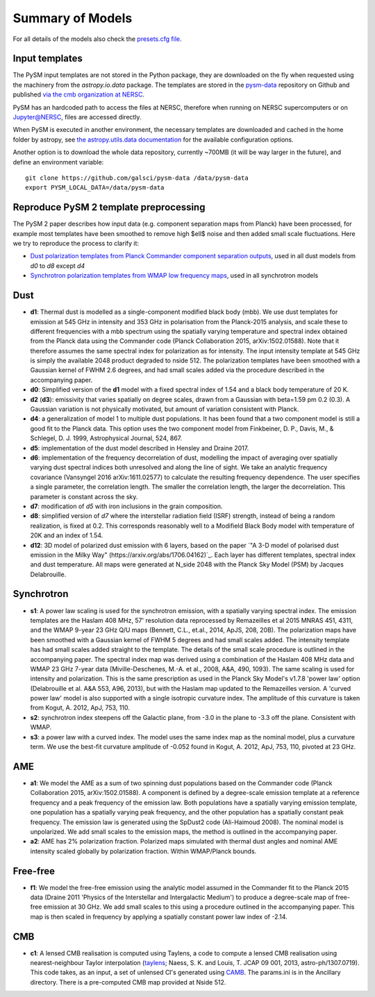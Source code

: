 .. _models:

Summary of Models
*****************

For all details of the models also check the `presets.cfg file <https://github.com/galsci/pysm/blob/main/pysm3/data/presets.cfg>`_.

Input templates
===============

The PySM input templates are not stored in the Python package, they are downloaded on the fly when requested using the machinery from the `astropy.io.data` package.
The templates are stored in the `pysm-data <https://github.com/galsci/pysm-data>`_ repository on Github and published `via the cmb organization at NERSC <https://portal.nersc.gov/project/cmb/pysm-data/>`_.

PySM has an hardcoded path to access the files at NERSC, therefore when running on NERSC supercomputers or on Jupyter@NERSC, files are accessed directly.

When PySM is executed in another environment, the necessary templates are downloaded and cached in the home folder by astropy, see `the astropy.utils.data documentation <https://docs.astropy.org/en/stable/utils/data.html>`_ for the available configuration options.

Another option is to download the whole data repository, currently ~700MB (it will be way larger in the future), and define an environment variable::

    git clone https://github.com/galsci/pysm-data /data/pysm-data
    export PYSM_LOCAL_DATA=/data/pysm-data

Reproduce PySM 2 template preprocessing
=======================================

The PySM 2 paper describes how input data (e.g. component separation maps from Planck) have been processed, for example
most templates have been smoothed to remove high $\ell$ noise and then added small scale fluctuations.
Here we try to reproduce the process to clarify it:

* `Dust polarization templates from Planck Commander component separation outputs <preprocess-templates/reproduce_pysm2_dust_pol.html>`_, used in all dust models from `d0` to `d8` except `d4`
* `Synchrotron polarization templates from WMAP low frequency maps <preprocess-templates/reproduce_pysm2_sync_pol.html>`_, used in all synchrotron models


Dust
====

- **d1**: Thermal dust is modelled as a single-component modified black body (mbb). We use dust templates for emission at 545 GHz in intensity and 353 GHz in polarisation from the Planck-2015 analysis, and scale these to different frequencies with a mbb spectrum using the spatially varying temperature and spectral index obtained from the Planck data using the Commander code (Planck Collaboration 2015, arXiv:1502.01588). Note that it therefore assumes the same spectral index for polarization as for intensity. The input intensity template at 545 GHz is simply the available 2048 product degraded to nside 512. The polarization templates have been smoothed with a Gaussian kernel of FWHM 2.6 degrees, and had small scales added via the procedure described in the accompanying paper.

- **d0**: Simplified version of the **d1** model with a fixed spectral index of 1.54 and a black body temperature of 20 K.

- **d2** (**d3**): emissivity that varies spatially on degree scales, drawn from a Gaussian with beta=1.59 \pm 0.2 (0.3). A Gaussian variation is not physically motivated, but amount of variation consistent with Planck.

- **d4**: a generalization of model 1 to multiple dust populations. It has been found that a two component model is still a good fit to the Planck data. This option uses the two component model from Finkbeiner, D. P., Davis, M., & Schlegel, D. J. 1999, Astrophysical Journal, 524, 867.

- **d5**: implementation of the dust model described in Hensley and Draine 2017.
  
- **d6**: implementation of the frequency decorrelation of dust, modelling the impact of averaging over spatially varying dust spectral indices both unresolved and along the line of sight. We take an analytic frequency covariance (Vansyngel 2016 arXiv:1611.02577) to calculate the resulting frequency dependence. The user specifies a single parameter, the correlation length. The smaller the correlation length, the larger the decorrelation. This parameter is constant across the sky.

- **d7**: modification of `d5` with iron inclusions in the grain composition.

- **d8**: simplified version of `d7` where the interstellar radiation field (ISRF) strength, instead of being a random realization, is fixed at 0.2.  This corresponds reasonably well to a Modifield Black Body model with temperature of 20K and an index of 1.54.

- **d12**: 3D model of polarized dust emission with 6 layers, based on the paper `"A 3-D model of polarised dust emission in the Milky Way" (https://arxiv.org/abs/1706.04162)`_. Each layer has different templates, spectral index and dust temperature. All maps were generated at N_side 2048 with the Planck Sky Model (PSM) by Jacques Delabrouille.

Synchrotron
===========

- **s1**: A power law scaling is used for the synchrotron emission, with a spatially varying spectral index. The emission templates are the Haslam 408 MHz, 57' resolution data reprocessed by Remazeilles et al 2015 MNRAS 451, 4311, and the WMAP 9-year 23 GHz Q/U maps (Bennett, C.L., et.al., 2014, ApJS, 208, 20B). The polarization maps have been smoothed with a Gaussian kernel of FWHM 5 degrees and had small scales added. The intensity template has had small scales added straight to the template. The details of the small scale procedure is outlined in the accompanying paper. The spectral index map was derived using a combination of the Haslam 408 MHz data and WMAP 23 GHz 7-year data (Miville-Deschenes, M.-A. et al., 2008, A&A, 490, 1093). The same scaling is used for intensity and polarization. This is the same prescription as used in the Planck Sky Model's v1.7.8 'power law' option (Delabrouille et al. A&A 553, A96, 2013), but with the Haslam map updated to the Remazeilles version. A 'curved power law' model is also supported with a single isotropic curvature index. The amplitude of this curvature is taken from Kogut, A. 2012, ApJ, 753, 110.

- **s2**: synchrotron index steepens off the Galactic plane, from -3.0 in the plane to -3.3 off the plane. Consistent with WMAP.

- **s3**: a power law with a curved index. The model uses the same index map as the nominal model, plus a curvature term. We use the best-fit curvature amplitude of -0.052 found in Kogut, A. 2012, ApJ, 753, 110, pivoted at 23 GHz.


AME
===

- **a1**: We model the AME as a sum of two spinning dust populations based on the Commander code (Planck Collaboration 2015, arXiv:1502.01588). A component is defined by a degree-scale emission template at a reference frequency and a peak frequency of the emission law. Both populations have a spatially varying emission template, one population has a spatially varying peak frequency, and the other population has a spatially constant peak frequency. The emission law is generated using the SpDust2 code (Ali-Haimoud 2008). The nominal model is unpolarized. We add small scales to the emission maps, the method is outlined in the accompanying paper.
  
- **a2**: AME has 2% polarization fraction. Polarized maps simulated with thermal dust angles and nominal AME intensity scaled globally by polarization fraction. Within WMAP/Planck bounds.


Free-free
=========

- **f1**: We model the free-free emission using the analytic model assumed in the Commander fit to the Planck 2015 data (Draine 2011 'Physics of the Interstellar and Intergalactic Medium') to produce a degree-scale map of free-free emission at 30 GHz. We add small scales to this using a procedure outlined in the accompanying paper. This map is then scaled in frequency by applying a spatially constant power law index of -2.14.

CMB
===

- **c1**: A lensed CMB realisation is computed using Taylens, a code to compute a lensed CMB realisation using nearest-neighbour Taylor interpolation (`taylens <https://github.com/amaurea/taylens>`_; Naess, S. K. and Louis, T. JCAP 09 001, 2013, astro-ph/1307.0719). This code takes, as an input, a set of unlensed Cl's generated using `CAMB <http://www.camb.info/>`_. The params.ini is in the Ancillary directory. There is a pre-computed CMB map provided at Nside 512.

